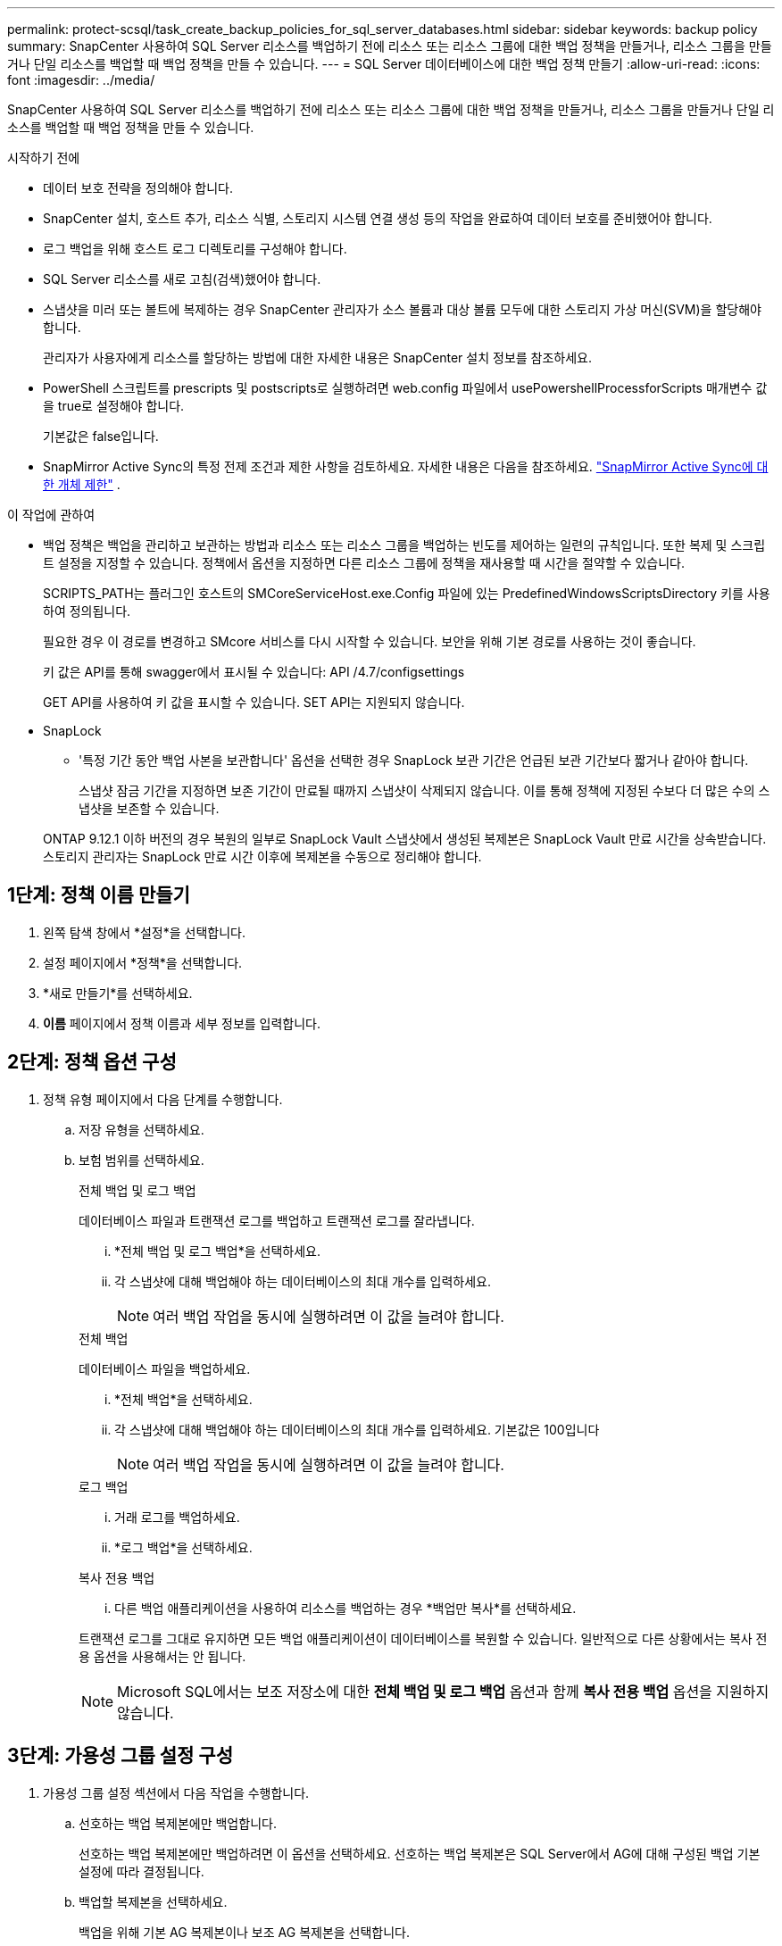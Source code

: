 ---
permalink: protect-scsql/task_create_backup_policies_for_sql_server_databases.html 
sidebar: sidebar 
keywords: backup policy 
summary: SnapCenter 사용하여 SQL Server 리소스를 백업하기 전에 리소스 또는 리소스 그룹에 대한 백업 정책을 만들거나, 리소스 그룹을 만들거나 단일 리소스를 백업할 때 백업 정책을 만들 수 있습니다. 
---
= SQL Server 데이터베이스에 대한 백업 정책 만들기
:allow-uri-read: 
:icons: font
:imagesdir: ../media/


[role="lead"]
SnapCenter 사용하여 SQL Server 리소스를 백업하기 전에 리소스 또는 리소스 그룹에 대한 백업 정책을 만들거나, 리소스 그룹을 만들거나 단일 리소스를 백업할 때 백업 정책을 만들 수 있습니다.

.시작하기 전에
* 데이터 보호 전략을 정의해야 합니다.
* SnapCenter 설치, 호스트 추가, 리소스 식별, 스토리지 시스템 연결 생성 등의 작업을 완료하여 데이터 보호를 준비했어야 합니다.
* 로그 백업을 위해 호스트 로그 디렉토리를 구성해야 합니다.
* SQL Server 리소스를 새로 고침(검색)했어야 합니다.
* 스냅샷을 미러 또는 볼트에 복제하는 경우 SnapCenter 관리자가 소스 볼륨과 대상 볼륨 모두에 대한 스토리지 가상 머신(SVM)을 할당해야 합니다.
+
관리자가 사용자에게 리소스를 할당하는 방법에 대한 자세한 내용은 SnapCenter 설치 정보를 참조하세요.

* PowerShell 스크립트를 prescripts 및 postscripts로 실행하려면 web.config 파일에서 usePowershellProcessforScripts 매개변수 값을 true로 설정해야 합니다.
+
기본값은 false입니다.

* SnapMirror Active Sync의 특정 전제 조건과 제한 사항을 검토하세요. 자세한 내용은 다음을 참조하세요. https://docs.netapp.com/us-en/ontap/smbc/considerations-limits.html#volumes["SnapMirror Active Sync에 대한 개체 제한"] .


.이 작업에 관하여
* 백업 정책은 백업을 관리하고 보관하는 방법과 리소스 또는 리소스 그룹을 백업하는 빈도를 제어하는 일련의 규칙입니다.  또한 복제 및 스크립트 설정을 지정할 수 있습니다.  정책에서 옵션을 지정하면 다른 리소스 그룹에 정책을 재사용할 때 시간을 절약할 수 있습니다.
+
SCRIPTS_PATH는 플러그인 호스트의 SMCoreServiceHost.exe.Config 파일에 있는 PredefinedWindowsScriptsDirectory 키를 사용하여 정의됩니다.

+
필요한 경우 이 경로를 변경하고 SMcore 서비스를 다시 시작할 수 있습니다.  보안을 위해 기본 경로를 사용하는 것이 좋습니다.

+
키 값은 API를 통해 swagger에서 표시될 수 있습니다: API /4.7/configsettings

+
GET API를 사용하여 키 값을 표시할 수 있습니다.  SET API는 지원되지 않습니다.

* SnapLock
+
** '특정 기간 동안 백업 사본을 보관합니다' 옵션을 선택한 경우 SnapLock 보관 기간은 언급된 보관 기간보다 짧거나 같아야 합니다.
+
스냅샷 잠금 기간을 지정하면 보존 기간이 만료될 때까지 스냅샷이 삭제되지 않습니다. 이를 통해 정책에 지정된 수보다 더 많은 수의 스냅샷을 보존할 수 있습니다.

+
ONTAP 9.12.1 이하 버전의 경우 복원의 일부로 SnapLock Vault 스냅샷에서 생성된 복제본은 SnapLock Vault 만료 시간을 상속받습니다. 스토리지 관리자는 SnapLock 만료 시간 이후에 복제본을 수동으로 정리해야 합니다.







== 1단계: 정책 이름 만들기

. 왼쪽 탐색 창에서 *설정*을 선택합니다.
. 설정 페이지에서 *정책*을 선택합니다.
. *새로 만들기*를 선택하세요.
. *이름* 페이지에서 정책 이름과 세부 정보를 입력합니다.




== 2단계: 정책 옵션 구성

. 정책 유형 페이지에서 다음 단계를 수행합니다.
+
.. 저장 유형을 선택하세요.
.. 보험 범위를 선택하세요.
+
[role="tabbed-block"]
====
.전체 백업 및 로그 백업
--
데이터베이스 파일과 트랜잭션 로그를 백업하고 트랜잭션 로그를 잘라냅니다.

... *전체 백업 및 로그 백업*을 선택하세요.
... 각 스냅샷에 대해 백업해야 하는 데이터베이스의 최대 개수를 입력하세요.
+

NOTE: 여러 백업 작업을 동시에 실행하려면 이 값을 늘려야 합니다.



--
.전체 백업
--
데이터베이스 파일을 백업하세요.

... *전체 백업*을 선택하세요.
... 각 스냅샷에 대해 백업해야 하는 데이터베이스의 최대 개수를 입력하세요.  기본값은 100입니다
+

NOTE: 여러 백업 작업을 동시에 실행하려면 이 값을 늘려야 합니다.



--
.로그 백업
--
... 거래 로그를 백업하세요.
... *로그 백업*을 선택하세요.


--
.복사 전용 백업
--
... 다른 백업 애플리케이션을 사용하여 리소스를 백업하는 경우 *백업만 복사*를 선택하세요.


트랜잭션 로그를 그대로 유지하면 모든 백업 애플리케이션이 데이터베이스를 복원할 수 있습니다.  일반적으로 다른 상황에서는 복사 전용 옵션을 사용해서는 안 됩니다.


NOTE: Microsoft SQL에서는 보조 저장소에 대한 *전체 백업 및 로그 백업* 옵션과 함께 *복사 전용 백업* 옵션을 지원하지 않습니다.

--
====






== 3단계: 가용성 그룹 설정 구성

. 가용성 그룹 설정 섹션에서 다음 작업을 수행합니다.
+
.. 선호하는 백업 복제본에만 백업합니다.
+
선호하는 백업 복제본에만 백업하려면 이 옵션을 선택하세요.  선호하는 백업 복제본은 SQL Server에서 AG에 대해 구성된 백업 기본 설정에 따라 결정됩니다.

.. 백업할 복제본을 선택하세요.
+
백업을 위해 기본 AG 복제본이나 보조 AG 복제본을 선택합니다.

.. 백업 우선순위 선택(최소 및 최대 백업 우선순위)
+
백업할 AG 복제본을 결정하는 최소 백업 우선 순위 번호와 최대 백업 우선 순위 번호를 지정합니다.  예를 들어, 최소 우선순위를 10으로, 최대 우선순위를 50으로 지정할 수 있습니다.  이 경우, 우선순위가 10보다 크고 50보다 작은 모든 AG 복제본이 백업 대상으로 고려됩니다.

+
기본적으로 최소 우선순위는 1이고 최대 우선순위는 100입니다.



+

NOTE: 클러스터 구성에서 백업은 정책에 설정된 보존 설정에 따라 클러스터의 각 노드에 보존됩니다.  AG의 소유자 노드가 변경되면 보존 설정에 따라 백업이 수행되고 이전 소유자 노드의 백업이 보존됩니다.  AG에 대한 보존은 노드 수준에서만 적용됩니다.





== 4단계: 스냅샷 및 복제 설정 구성

. 스냅샷 및 복제 페이지에서 다음 단계를 수행합니다.
+
.. *주문형*, *시간별*, *일별*, *주별* 또는 *월별*을 선택하여 일정 유형을 지정합니다.
+
정책에 대해 하나의 일정 유형만 선택할 수 있습니다.

+

NOTE: 리소스 그룹을 생성하는 동안 백업 작업에 대한 일정(시작 날짜, 종료 날짜, 빈도)을 지정할 수 있습니다.  이를 통해 동일한 정책과 백업 빈도를 공유하는 리소스 그룹을 만들 수 있지만, 각 정책에 다른 백업 일정을 할당할 수 있습니다.

+

NOTE: 오전 2시로 예약한 경우, 일광 절약 시간제(DST) 기간에는 일정이 실행되지 않습니다.







== 5단계: 최신 보존 설정 구성

. 최신 보존 설정 섹션에서 백업 유형 페이지에서 선택한 백업 유형에 따라 다음 작업 중 하나 이상을 수행합니다.


[role="tabbed-block"]
====
.특정 사본 수
--
특정 수의 스냅샷만 보관합니다.

. *지난 <숫자>일 동안 로그 백업을 적용합니다* 옵션을 선택하고 보관할 일수를 지정합니다.  이 한도에 가까워지면 이전 사본을 삭제하는 것이 좋습니다.


--
.특정 일수
--
백업 사본을 특정 일수 동안 보관합니다.

. *전체 백업의 마지막 <숫자>일에 적용되는 로그 백업 유지* 옵션을 선택하고 로그 백업 사본을 보관할 일 수를 지정합니다.


--
====


== 6단계: 스냅샷 설정 구성

. 전체 백업 보존 설정의 경우 다음 작업을 수행합니다.
+
.. 보관할 스냅샷의 총 수를 지정하세요
+
... 보관할 스냅샷 수를 지정하려면 *보관할 사본*을 선택하세요.
... 스냅샷 수가 지정된 수를 초과하면 스냅샷이 삭제되고 가장 오래된 사본이 먼저 삭제됩니다.
+

IMPORTANT: 기본적으로 보존 횟수 값은 2로 설정됩니다.  보존 횟수를 1로 설정하면 새 스냅샷이 대상에 복제될 때까지 첫 번째 스냅샷이 SnapVault 관계에 대한 참조 스냅샷이기 때문에 보존 작업이 실패할 수 있습니다.

+

NOTE: 최대 보존 값은 1018입니다. 보존 기간이 기본 NetApp ONTAP 버전에서 지원하는 것보다 높은 값으로 설정된 경우 백업이 실패합니다.







. 스냅샷을 보관하는 기간
+
.. 스냅샷을 삭제하기 전에 보관할 일수를 지정하려면 *사본 보관 기간*을 선택하세요.


. *스냅샷 복사 잠금 기간*을 선택하고 기간을 일, 월 또는 년 단위로 지정합니다.
+
스냅락 보관 기간은 100년 미만이어야 합니다.

. 정책 라벨을 선택하세요.
+

NOTE: 원격 복제를 위해 기본 스냅샷에 SnapMirror 레이블을 할당하면 기본 스냅샷이 SnapCenter 에서 ONTAP 보조 시스템으로 스냅샷 복제 작업을 오프로드할 수 있습니다. 정책 페이지에서 SnapMirror 또는 SnapVault 옵션을 활성화하지 않고도 이 작업을 수행할 수 있습니다.





== 7단계: 보조 복제 옵션 구성

. 보조 복제 옵션 선택 섹션에서 다음 보조 복제 옵션 중 하나 또는 둘 다를 선택합니다.


[role="tabbed-block"]
====
.SnapMirror 업데이트
--
로컬 스냅샷 복사본을 만든 후 SnapMirror 업데이트합니다.

. 다른 볼륨에 백업 세트의 미러 복사본을 생성하려면 이 옵션을 선택하세요(SnapMirror).
+
SnapMirror Active Sync의 경우 이 옵션을 활성화해야 합니다.

+
2차 복제 중에 SnapLock 만료 시간은 기본 SnapLock 만료 시간을 로드합니다.  토폴로지 페이지에서 *새로 고침* 버튼을 클릭하면 ONTAP 에서 검색된 보조 및 기본 SnapLock 만료 시간이 새로 고침됩니다.

+
보다 link:../protect-scsql/task_view_sql_server_backups_and_clones_in_the_topology_page.html["토폴로지 페이지에서 SQL Server 백업 및 복제본 보기"] .



--
.SnapVault 업데이트
--
스냅샷 사본을 만든 후 SnapVault 업데이트합니다.

. 디스크 간 백업 복제를 수행하려면 이 옵션을 선택하세요.
+
2차 복제 중에 SnapLock 만료 시간은 기본 SnapLock 만료 시간을 로드합니다.  토폴로지 페이지에서 *새로 고침* 버튼을 클릭하면 ONTAP 에서 검색된 보조 및 기본 SnapLock 만료 시간이 새로 고침됩니다.

+
ONTAP 에서 SnapLock Vault로 알려진 보조 노드에만 SnapLock 구성된 경우 토폴로지 페이지에서 *새로 고침* 버튼을 클릭하면 ONTAP 에서 검색된 보조 노드의 잠금 기간이 새로 고침됩니다.

+
SnapLock Vault에 대한 자세한 내용은 다음을 참조하세요. https://docs.netapp.com/us-en/ontap/snaplock/commit-snapshot-copies-worm-concept.html["볼트 대상의 WORM에 스냅샷 복사본 커밋"]

+
보다 link:../protect-scsql/task_view_sql_server_backups_and_clones_in_the_topology_page.html["토폴로지 페이지에서 SQL Server 백업 및 복제본 보기"] .



--
.오류 재시도 횟수
--
. 프로세스가 중단되기 전에 발생해야 하는 복제 시도 횟수를 입력합니다.


--
====


== 8단계: 스크립트 설정 구성

. 스크립트 페이지에서 백업 작업 전이나 후에 실행해야 하는 프리스크립트나 포스트스크립트의 경로와 인수를 각각 입력합니다.
+
예를 들어, SNMP 트랩을 업데이트하고, 알림을 자동화하고, 로그를 보내는 스크립트를 실행할 수 있습니다.

+

NOTE: prescripts 또는 postscripts 경로에는 드라이브나 공유가 포함되어서는 안 됩니다.  경로는 SCRIPTS_PATH를 기준으로 해야 합니다.

+

NOTE: ONTAP 에서 SnapMirror 보존 정책을 구성하여 보조 저장소가 스냅샷의 최대 한도에 도달하지 않도록 해야 합니다.





== 9단계: 확인 설정 구성

확인 페이지에서 다음 단계를 수행하세요.

. 다음 백업 일정에 대한 검증 실행 섹션에서 일정 빈도를 선택합니다.
. 데이터베이스 일관성 검사 옵션 섹션에서 다음 작업을 수행합니다.
+
.. 무결성 구조를 데이터베이스의 물리적 구조로 제한합니다(PHYSICAL_ONLY)
+
... 무결성 검사를 데이터베이스의 물리적 구조로 제한하고 찢어진 페이지, 체크섬 오류, 데이터베이스에 영향을 미치는 일반적인 하드웨어 오류를 감지하려면 *데이터베이스의 물리적 구조로 무결성 구조 제한(PHYSICAL_ONLY)*을 선택합니다.


.. 모든 정보 메시지 표시 안 함(NO INFOMSGS)
+
... 모든 정보 메시지를 억제하려면 *모든 정보 메시지 억제(NO_INFOMSGS)*를 선택하세요.  기본적으로 선택됨.


.. 개체별로 보고된 모든 오류 메시지를 표시합니다(ALL_ERRORMSGS)
+
... 보고된 모든 오류를 개체별로 표시하려면 *개체별로 보고된 모든 오류 메시지 표시(ALL_ERRORMSGS)*를 선택합니다.


.. 비클러스터형 인덱스(NOINDEX)를 검사하지 마십시오.
+
... 비클러스터형 인덱스를 검사하지 않으려면 *비클러스터형 인덱스를 검사하지 않음(NOINDEX)*을 선택합니다.  SQL Server 데이터베이스는 Microsoft SQL Server 데이터베이스 일관성 검사기(DBCC)를 사용하여 데이터베이스에 있는 개체의 논리적 및 물리적 무결성을 검사합니다.


.. 내부 데이터베이스 스냅샷(TABLOCK)을 사용하는 대신 검사를 제한하고 잠금을 획득합니다.
+
... 내부 데이터베이스 스냅샷을 사용하는 대신 검사를 제한하고 잠금을 획득하려면 *검사를 제한하고 내부 데이터베이스 스냅샷 복사본을 사용하는 대신 잠금을 획득(TABLOCK)*을 선택합니다.




. *로그 백업* 섹션에서 *완료 시 로그 백업 확인*을 선택하여 완료 시 로그 백업을 확인합니다.
. *확인 스크립트 설정* 섹션에서는 각각 확인 작업 전이나 후에 실행해야 하는 프리스크립트나 포스트스크립트의 경로와 인수를 입력합니다.
+

NOTE: prescripts 또는 postscripts 경로에는 드라이브나 공유가 포함되어서는 안 됩니다.  경로는 SCRIPTS_PATH를 기준으로 해야 합니다.





== 10단계: 요약 검토

. 요약을 검토한 후 *마침*을 선택하세요.

